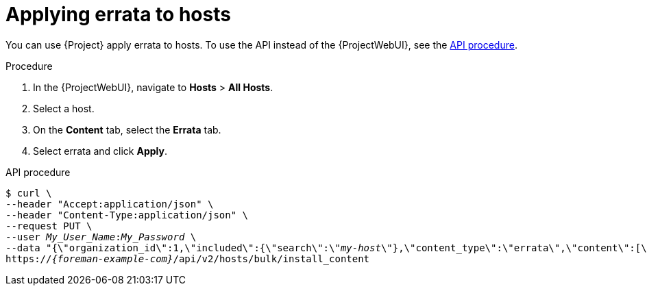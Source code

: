 [id="applying-errata-to-hosts"]
= Applying errata to hosts

You can use {Project} apply errata to hosts.
ifndef::rest-api[]
To use the API instead of the {ProjectWebUI}, see the xref:api-applying-errata-to-hosts[].

.Procedure
. In the {ProjectWebUI}, navigate to *Hosts* > *All Hosts*.
. Select a host.
. On the *Content* tab, select the *Errata* tab.
. Select errata and click *Apply*.
endif::[]

[id="api-applying-errata-to-hosts"]
.API procedure
[options="nowrap", subs="+quotes,attributes"]
----
$ curl \
--header "Accept:application/json" \
--header "Content-Type:application/json" \
--request PUT \
--user _My_User_Name_:__My_Password__ \
--data "{\"organization_id\":1,\"included\":{\"search\":\"_my-host_\"},\"content_type\":\"errata\",\"content\":[\"_RHBA-2016:1981_\"]}" \
https://_{foreman-example-com}_/api/v2/hosts/bulk/install_content
----
